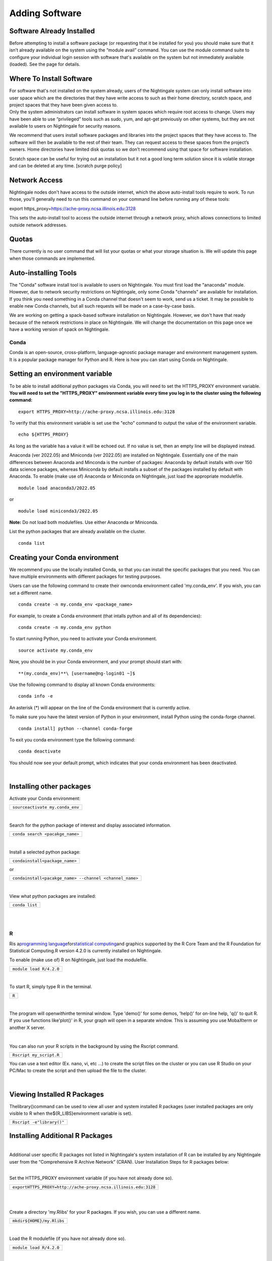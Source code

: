 ===============================
Adding Software
===============================

Software Already Installed
^^^^^^^^^^^^^^^^^^^^^^^^^^

Before attempting to install a software package (or requesting that it
be installed for you) you should make sure that it isn’t already
available on the system using the “module avail” command. You can use
the module command suite to configure your individual login session with
software that's available on the system but not immediately available
(loaded). See the page for details.

Where To Install Software
^^^^^^^^^^^^^^^^^^^^^^^^^

| For software that's not installed on the system already, users of the
  Nightingale system can only install software into user space which are
  the directories that they have write access to such as their home
  directory, scratch space, and project spaces that they have been given
  access to.
| Only the system administrators can install software in system spaces
  which require root access to change. Users may have been able to use
  “privileged” tools such as sudo, yum, and apt-get previously on other
  systems, but they are not available to users on Nightingale for
  security reasons.

We recommend that users install software packages and libraries into the
project spaces that they have access to. The software will then be
available to the rest of their team. They can request access to these
spaces from the project’s owners. Home directories have limited disk
quotas so we don’t recommend using that space for software installation.

Scratch space can be useful for trying out an installation but it not a
good long term solution since it is volatile storage and can be deleted
at any time. [scratch purge policy]

Network Access
^^^^^^^^^^^^^^

Nightingale nodes don't have access to the outside internet, which the
above auto-install tools require to work. To run those, you'll generally
need to run this command on your command line before running any of
these tools:

export https_proxy=\ https://ache-proxy.ncsa.illinois.edu:3128

This sets the auto-install tool to access the outside internet through a
network proxy, which allows connections to limited outside network
addresses.

Quotas
^^^^^^

There currently is no user command that will list your quotas or what
your storage situation is. We will update this page when those commands
are implemented.

Auto-installing Tools
^^^^^^^^^^^^^^^^^^^^^

The "Conda" software install tool is available to users on Nightingale.
You must first load the "anaconda" module. However, due to network
security restrictions on Nightingale, only some Conda "channels" are
available for installation. If you think you need something in a Conda
channel that doesn't seem to work, send us a ticket. It may be possible
to enable new Conda channels, but all such requests will be made on a
case-by-case basis.

We are working on getting a spack-based software installation on
Nightingale. However, we don't have that ready because of the network
restrictions in place on Nightingale. We will change the documentation
on this page once we have a working version of spack on Nightingale.

Conda
~~~~~

Conda is an open-source, cross-platform, language-agnostic package
manager and environment management system. It is a popular package
manager for Python and R. Here is how you can start using Conda on
Nightingale.

Setting an environment variable
^^^^^^^^^^^^^^^^^^^^^^^^^^^^^^^

To be able to install additional python packages via Conda, you will
need to set the HTTPS_PROXY environment variable. **You will need to set
the "HTTPS_PROXY" environment variable every time you log in to the
cluster using the following command:**

:: 

    export HTTPS_PROXY=http://ache-proxy.ncsa.illinois.edu:3128



To verify that this environment variable is set use the "echo" command
to output the value of the environment variable.

:: 

    echo ${HTTPS_PROXY}

As long as the variable has a value it will be echoed out. If no value
is set, then an empty line will be displayed instead.

Anaconda (ver 2022.05) and Miniconda (ver 2022.05) are installed on
Nightingale. Essentially one of the main differences between Anaconda
and Minconda is the number of packages: Anaconda by default installs
with over 150 data science packages, whereas Miniconda by default
installs a subset of the packages installed by default with Anaconda. To
enable (make use of) Anaconda or Miniconda on Nightingale, just load the
appropriate modulefile.

::

    module load anaconda3/2022.05

or

::

    module load miniconda3/2022.05

**Note:** Do not load both modulefiles. Use either Anaconda or
Miniconda.

List the python packages that are already available on the cluster.

::

    conda list

Creating your Conda environment
^^^^^^^^^^^^^^^^^^^^^^^^^^^^^^^

We recommend you use the locally installed Conda, so that you can
install the specific packages that you need. You can have multiple
environments with different packages for testing purposes.

Users can use the following command to create their ownconda environment
called 'my.conda_env'. If you wish, you can set a different name.

::

    conda create -n my.conda_env <package_name>
    
For example, to create a Conda environment (that intalls python and all
of its dependencies):

::

    conda create -n my.conda_env python
    

To start running Python, you need to activate your Conda environment.

::

    source activate my.conda_env

Now, you should be in your Conda environment, and your prompt should
start with:

::

    **(my.conda_env)**\ [username@ng-login01 ~]$
    

Use the following command to display all known Conda environments:

::

    conda info -e

An asterisk (*) will appear on the line of the Conda environment
that is currently active.

To make sure you have the latest version of Python in your environment,
install Python using the conda-forge channel.

::

    conda install] python --channel conda-forge

To exit you conda environment type the following command:

::

    conda deactivate

You should now see your default prompt, which indicates that your conda
environment has been deactivated.

| 

Installing other packages
^^^^^^^^^^^^^^^^^^^^^^^^^

Activate your Conda environment:

+---------------------------------------+
| ``source``\ ``activate my.conda_env`` |
+---------------------------------------+

| 

Search for the python package of interest and display associated
information.

+---------------------------------+
| ``conda search <pacakge_name>`` |
+---------------------------------+

| 

Install a selected python package:

+--------------------------------------------+
| ``conda``\ ``install``\ ``<package_name>`` |
+--------------------------------------------+

or

+---------------------------------------------------------------------+
| ``conda``\ ``install``\ ``<pacakge_name> --channel <channel_name>`` |
+---------------------------------------------------------------------+

| 

View what python packages are installed:

+----------------+
| ``conda list`` |
+----------------+

| 

| 

R
~

Ris a\ `programming
language <https://en.wikipedia.org/wiki/Programming_language>`__\ for\ `statistical
computing <https://en.wikipedia.org/wiki/Statistical_computing>`__\ and
graphics supported by the R Core Team and the R Foundation for
Statistical Computing.R version 4.2.0 is currently installed on
Nightingale.

To enable (make use of) R on Nightingale, just load the modulefile.

+-------------------------------------+
| ``module load R``\ ``/4``\ ``.2.0`` |
+-------------------------------------+

| 

To start R, simply type R in the terminal.

+-------+
| ``R`` |
+-------+

| 

The program will open\ *within*\ the terminal window. Type 'demo()' for
some demos, 'help()' for on-line help, 'q()' to quit R. If you use
functions like'plot()' in R, your graph will open in a separate window.
This is assuming you use MobaXterm or another X server.

| 

You can also run your R scripts in the background by using the Rscript
command.

+-------------------------+
| ``Rscript my_script.R`` |
+-------------------------+

You can use a text editor (Ex. nano, vi, etc ...) to create the script
files on the cluster or you can use R Studio on your PC/Mac to create
the script and then upload the file to the cluster.

| 

Viewing Installed R Packages
^^^^^^^^^^^^^^^^^^^^^^^^^^^^

Thelibrary()command can be used to view all user and system installed R
packages (user installed packages are only visible to R when
the${R_LIBS}environment variable is set).

+---------------------------------+
| ``Rscript -e``\ ``"library()"`` |
+---------------------------------+

::

Installing Additional R Packages
^^^^^^^^^^^^^^^^^^^^^^^^^^^^^^^^

| 
| Additional user specific R packages not listed in Nightingale's system
  installation of R can be installed by any Nightingale
| user from the “Comprehensive R Archive Network” (CRAN). User
  Installation Steps for R packages below:

| 

Set the HTTPS_PROXY environment variable (if you have not already done
so).

+----------------------------------------------------------------------+
| ``export``\                                                          |
| ``HTTPS_PROXY=http:``\ ``//ache-proxy``\ ``.ncsa.illinois.edu:3128`` |
+----------------------------------------------------------------------+

| 

| 

Create a directory 'my.Rlibs' for your R packages. If you wish, you can
use a different name.

+---------------------------------------------+
| ``mkdir``\ ``${HOME}``\ ``/my``\ ``.Rlibs`` |
+---------------------------------------------+

| 

Load the R modulefile (if you have not already done so).

+-------------------------------------+
| ``module load R``\ ``/4``\ ``.2.0`` |
+-------------------------------------+

| 

Set the R library environment variable (R_LIBS) to include your R
package directory

+-----------------------------------------------------+
| ``export``\ ``R_LIBS=${HOME}``\ ``/my``\ ``.Rlibs`` |
+-----------------------------------------------------+

| 

Use the "install.packages" function to install your R package.

+----------------------------------------------------------------------+
| ``Rscript -e``\ ``"install.pa                                        |
| ckages('RCurl', '${HOME}/my.Rlibs', 'https://cran.r-project.org')"`` |
+----------------------------------------------------------------------+

**Note:**\ "RCurl" is just the name of the R package used for the
example above. Users, should use the specific R package
(https://cran.r-project.org/web/packages/available_packages_by_name.html)
that they are interested in.

| 
| If the environment variable\ **R_LIBS**\ is not set and a directory is
  not specified with the "install.packages" function, then R packages
  will be installed under "${HOME}/R/x86_64-unknown-linux-gnu-library"
  by default. (This R subdirectory structure is created automatically.)

